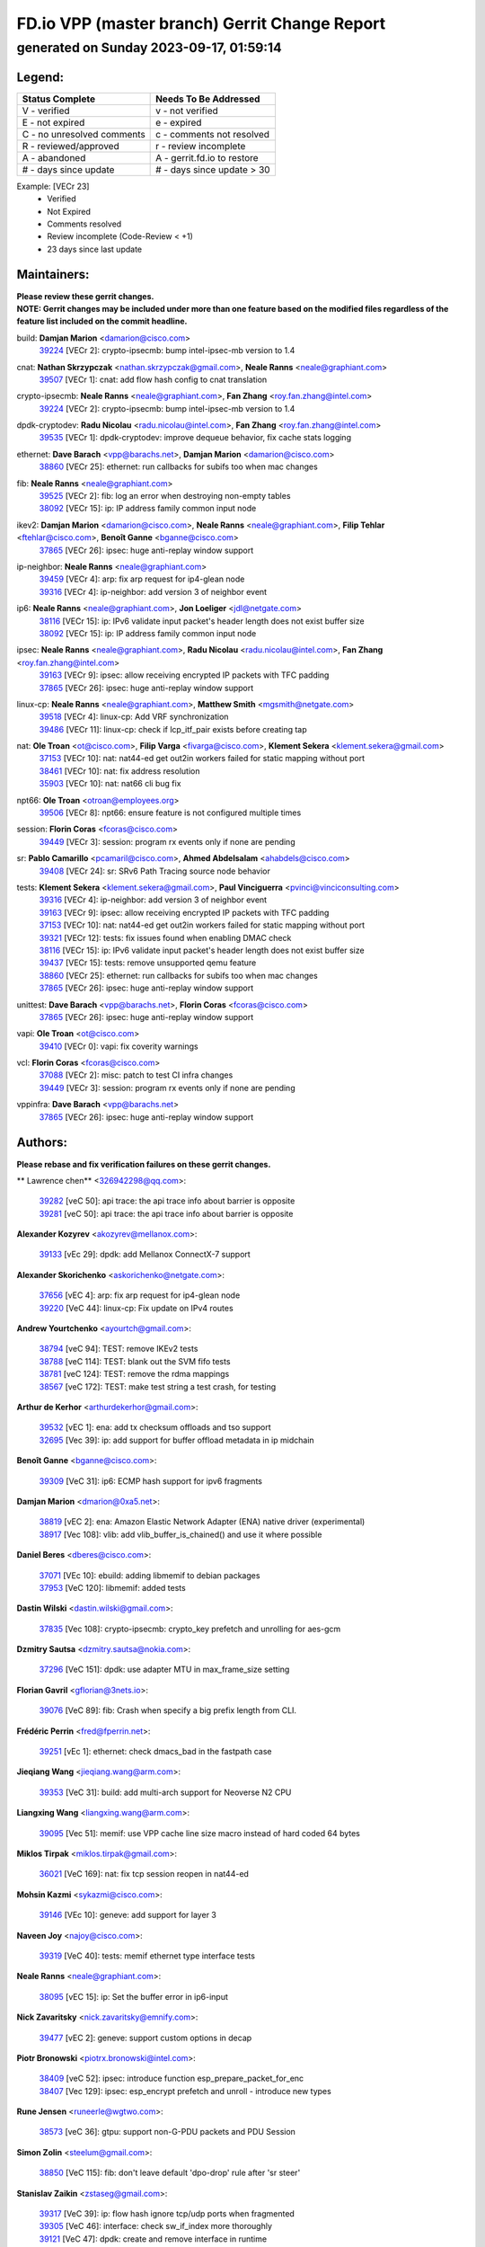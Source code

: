 
==============================================
FD.io VPP (master branch) Gerrit Change Report
==============================================
--------------------------------------------
generated on Sunday 2023-09-17, 01:59:14
--------------------------------------------


Legend:
-------
========================== ===========================
Status Complete            Needs To Be Addressed
========================== ===========================
V - verified               v - not verified
E - not expired            e - expired
C - no unresolved comments c - comments not resolved
R - reviewed/approved      r - review incomplete
A - abandoned              A - gerrit.fd.io to restore
# - days since update      # - days since update > 30
========================== ===========================

Example: [VECr 23]
    - Verified
    - Not Expired
    - Comments resolved
    - Review incomplete (Code-Review < +1)
    - 23 days since last update


Maintainers:
------------
| **Please review these gerrit changes.**

| **NOTE: Gerrit changes may be included under more than one feature based on the modified files regardless of the feature list included on the commit headline.**

build: **Damjan Marion** <damarion@cisco.com>
  | `39224 <https:////gerrit.fd.io/r/c/vpp/+/39224>`_ [VECr 2]: crypto-ipsecmb: bump intel-ipsec-mb version to 1.4

cnat: **Nathan Skrzypczak** <nathan.skrzypczak@gmail.com>, **Neale Ranns** <neale@graphiant.com>
  | `39507 <https:////gerrit.fd.io/r/c/vpp/+/39507>`_ [VECr 1]: cnat: add flow hash config to cnat translation

crypto-ipsecmb: **Neale Ranns** <neale@graphiant.com>, **Fan Zhang** <roy.fan.zhang@intel.com>
  | `39224 <https:////gerrit.fd.io/r/c/vpp/+/39224>`_ [VECr 2]: crypto-ipsecmb: bump intel-ipsec-mb version to 1.4

dpdk-cryptodev: **Radu Nicolau** <radu.nicolau@intel.com>, **Fan Zhang** <roy.fan.zhang@intel.com>
  | `39535 <https:////gerrit.fd.io/r/c/vpp/+/39535>`_ [VECr 1]: dpdk-cryptodev: improve dequeue behavior, fix cache stats logging

ethernet: **Dave Barach** <vpp@barachs.net>, **Damjan Marion** <damarion@cisco.com>
  | `38860 <https:////gerrit.fd.io/r/c/vpp/+/38860>`_ [VECr 25]: ethernet: run callbacks for subifs too when mac changes

fib: **Neale Ranns** <neale@graphiant.com>
  | `39525 <https:////gerrit.fd.io/r/c/vpp/+/39525>`_ [VECr 2]: fib: log an error when destroying non-empty tables
  | `38092 <https:////gerrit.fd.io/r/c/vpp/+/38092>`_ [VECr 15]: ip: IP address family common input node

ikev2: **Damjan Marion** <damarion@cisco.com>, **Neale Ranns** <neale@graphiant.com>, **Filip Tehlar** <ftehlar@cisco.com>, **Benoît Ganne** <bganne@cisco.com>
  | `37865 <https:////gerrit.fd.io/r/c/vpp/+/37865>`_ [VECr 26]: ipsec: huge anti-replay window support

ip-neighbor: **Neale Ranns** <neale@graphiant.com>
  | `39459 <https:////gerrit.fd.io/r/c/vpp/+/39459>`_ [VECr 4]: arp: fix arp request for ip4-glean node
  | `39316 <https:////gerrit.fd.io/r/c/vpp/+/39316>`_ [VECr 4]: ip-neighbor: add version 3 of neighbor event

ip6: **Neale Ranns** <neale@graphiant.com>, **Jon Loeliger** <jdl@netgate.com>
  | `38116 <https:////gerrit.fd.io/r/c/vpp/+/38116>`_ [VECr 15]: ip: IPv6 validate input packet's header length does not exist buffer size
  | `38092 <https:////gerrit.fd.io/r/c/vpp/+/38092>`_ [VECr 15]: ip: IP address family common input node

ipsec: **Neale Ranns** <neale@graphiant.com>, **Radu Nicolau** <radu.nicolau@intel.com>, **Fan Zhang** <roy.fan.zhang@intel.com>
  | `39163 <https:////gerrit.fd.io/r/c/vpp/+/39163>`_ [VECr 9]: ipsec: allow receiving encrypted IP packets with TFC padding
  | `37865 <https:////gerrit.fd.io/r/c/vpp/+/37865>`_ [VECr 26]: ipsec: huge anti-replay window support

linux-cp: **Neale Ranns** <neale@graphiant.com>, **Matthew Smith** <mgsmith@netgate.com>
  | `39518 <https:////gerrit.fd.io/r/c/vpp/+/39518>`_ [VECr 4]: linux-cp: Add VRF synchronization
  | `39486 <https:////gerrit.fd.io/r/c/vpp/+/39486>`_ [VECr 11]: linux-cp: check if lcp_itf_pair exists before creating tap

nat: **Ole Troan** <ot@cisco.com>, **Filip Varga** <fivarga@cisco.com>, **Klement Sekera** <klement.sekera@gmail.com>
  | `37153 <https:////gerrit.fd.io/r/c/vpp/+/37153>`_ [VECr 10]: nat: nat44-ed get out2in workers failed for static mapping without port
  | `38461 <https:////gerrit.fd.io/r/c/vpp/+/38461>`_ [VECr 10]: nat: fix address resolution
  | `35903 <https:////gerrit.fd.io/r/c/vpp/+/35903>`_ [VECr 10]: nat: nat66 cli bug fix

npt66: **Ole Troan** <otroan@employees.org>
  | `39506 <https:////gerrit.fd.io/r/c/vpp/+/39506>`_ [VECr 8]: npt66: ensure feature is not configured multiple times

session: **Florin Coras** <fcoras@cisco.com>
  | `39449 <https:////gerrit.fd.io/r/c/vpp/+/39449>`_ [VECr 3]: session: program rx events only if none are pending

sr: **Pablo Camarillo** <pcamaril@cisco.com>, **Ahmed Abdelsalam** <ahabdels@cisco.com>
  | `39408 <https:////gerrit.fd.io/r/c/vpp/+/39408>`_ [VECr 24]: sr: SRv6 Path Tracing source node behavior

tests: **Klement Sekera** <klement.sekera@gmail.com>, **Paul Vinciguerra** <pvinci@vinciconsulting.com>
  | `39316 <https:////gerrit.fd.io/r/c/vpp/+/39316>`_ [VECr 4]: ip-neighbor: add version 3 of neighbor event
  | `39163 <https:////gerrit.fd.io/r/c/vpp/+/39163>`_ [VECr 9]: ipsec: allow receiving encrypted IP packets with TFC padding
  | `37153 <https:////gerrit.fd.io/r/c/vpp/+/37153>`_ [VECr 10]: nat: nat44-ed get out2in workers failed for static mapping without port
  | `39321 <https:////gerrit.fd.io/r/c/vpp/+/39321>`_ [VECr 12]: tests: fix issues found when enabling DMAC check
  | `38116 <https:////gerrit.fd.io/r/c/vpp/+/38116>`_ [VECr 15]: ip: IPv6 validate input packet's header length does not exist buffer size
  | `39437 <https:////gerrit.fd.io/r/c/vpp/+/39437>`_ [VECr 15]: tests: remove unsupported qemu feature
  | `38860 <https:////gerrit.fd.io/r/c/vpp/+/38860>`_ [VECr 25]: ethernet: run callbacks for subifs too when mac changes
  | `37865 <https:////gerrit.fd.io/r/c/vpp/+/37865>`_ [VECr 26]: ipsec: huge anti-replay window support

unittest: **Dave Barach** <vpp@barachs.net>, **Florin Coras** <fcoras@cisco.com>
  | `37865 <https:////gerrit.fd.io/r/c/vpp/+/37865>`_ [VECr 26]: ipsec: huge anti-replay window support

vapi: **Ole Troan** <ot@cisco.com>
  | `39410 <https:////gerrit.fd.io/r/c/vpp/+/39410>`_ [VECr 0]: vapi: fix coverity warnings

vcl: **Florin Coras** <fcoras@cisco.com>
  | `37088 <https:////gerrit.fd.io/r/c/vpp/+/37088>`_ [VECr 2]: misc: patch to test CI infra changes
  | `39449 <https:////gerrit.fd.io/r/c/vpp/+/39449>`_ [VECr 3]: session: program rx events only if none are pending

vppinfra: **Dave Barach** <vpp@barachs.net>
  | `37865 <https:////gerrit.fd.io/r/c/vpp/+/37865>`_ [VECr 26]: ipsec: huge anti-replay window support

Authors:
--------
**Please rebase and fix verification failures on these gerrit changes.**

** Lawrence chen** <326942298@qq.com>:

  | `39282 <https:////gerrit.fd.io/r/c/vpp/+/39282>`_ [veC 50]: api trace: the api trace info about barrier is opposite
  | `39281 <https:////gerrit.fd.io/r/c/vpp/+/39281>`_ [veC 50]: api trace: the api trace info about barrier is opposite

**Alexander Kozyrev** <akozyrev@mellanox.com>:

  | `39133 <https:////gerrit.fd.io/r/c/vpp/+/39133>`_ [vEc 29]: dpdk: add Mellanox ConnectX-7 support

**Alexander Skorichenko** <askorichenko@netgate.com>:

  | `37656 <https:////gerrit.fd.io/r/c/vpp/+/37656>`_ [vEC 4]: arp: fix arp request for ip4-glean node
  | `39220 <https:////gerrit.fd.io/r/c/vpp/+/39220>`_ [VeC 44]: linux-cp: Fix update on IPv4 routes

**Andrew Yourtchenko** <ayourtch@gmail.com>:

  | `38794 <https:////gerrit.fd.io/r/c/vpp/+/38794>`_ [veC 94]: TEST: remove IKEv2 tests
  | `38788 <https:////gerrit.fd.io/r/c/vpp/+/38788>`_ [veC 114]: TEST: blank out the SVM fifo tests
  | `38781 <https:////gerrit.fd.io/r/c/vpp/+/38781>`_ [veC 124]: TEST: remove the rdma mappings
  | `38567 <https:////gerrit.fd.io/r/c/vpp/+/38567>`_ [veC 172]: TEST: make test string a test crash, for testing

**Arthur de Kerhor** <arthurdekerhor@gmail.com>:

  | `39532 <https:////gerrit.fd.io/r/c/vpp/+/39532>`_ [vEC 1]: ena: add tx checksum offloads and tso support
  | `32695 <https:////gerrit.fd.io/r/c/vpp/+/32695>`_ [Vec 39]: ip: add support for buffer offload metadata in ip midchain

**Benoît Ganne** <bganne@cisco.com>:

  | `39309 <https:////gerrit.fd.io/r/c/vpp/+/39309>`_ [VeC 31]: ip6: ECMP hash support for ipv6 fragments

**Damjan Marion** <dmarion@0xa5.net>:

  | `38819 <https:////gerrit.fd.io/r/c/vpp/+/38819>`_ [vEC 2]: ena: Amazon Elastic Network Adapter (ENA) native driver (experimental)
  | `38917 <https:////gerrit.fd.io/r/c/vpp/+/38917>`_ [Vec 108]: vlib: add vlib_buffer_is_chained() and use it where possible

**Daniel Beres** <dberes@cisco.com>:

  | `37071 <https:////gerrit.fd.io/r/c/vpp/+/37071>`_ [VEc 10]: ebuild: adding libmemif to debian packages
  | `37953 <https:////gerrit.fd.io/r/c/vpp/+/37953>`_ [VeC 120]: libmemif: added tests

**Dastin Wilski** <dastin.wilski@gmail.com>:

  | `37835 <https:////gerrit.fd.io/r/c/vpp/+/37835>`_ [Vec 108]: crypto-ipsecmb: crypto_key prefetch and unrolling for aes-gcm

**Dzmitry Sautsa** <dzmitry.sautsa@nokia.com>:

  | `37296 <https:////gerrit.fd.io/r/c/vpp/+/37296>`_ [VeC 151]: dpdk: use adapter MTU in max_frame_size setting

**Florian Gavril** <gflorian@3nets.io>:

  | `39076 <https:////gerrit.fd.io/r/c/vpp/+/39076>`_ [VeC 89]: fib: Crash when specify a big prefix length from CLI.

**Frédéric Perrin** <fred@fperrin.net>:

  | `39251 <https:////gerrit.fd.io/r/c/vpp/+/39251>`_ [vEc 1]: ethernet: check dmacs_bad in the fastpath case

**Jieqiang Wang** <jieqiang.wang@arm.com>:

  | `39353 <https:////gerrit.fd.io/r/c/vpp/+/39353>`_ [VeC 31]: build: add multi-arch support for Neoverse N2 CPU

**Liangxing Wang** <liangxing.wang@arm.com>:

  | `39095 <https:////gerrit.fd.io/r/c/vpp/+/39095>`_ [Vec 51]: memif: use VPP cache line size macro instead of hard coded 64 bytes

**Miklos Tirpak** <miklos.tirpak@gmail.com>:

  | `36021 <https:////gerrit.fd.io/r/c/vpp/+/36021>`_ [VeC 169]: nat: fix tcp session reopen in nat44-ed

**Mohsin Kazmi** <sykazmi@cisco.com>:

  | `39146 <https:////gerrit.fd.io/r/c/vpp/+/39146>`_ [VEc 10]: geneve: add support for layer 3

**Naveen Joy** <najoy@cisco.com>:

  | `39319 <https:////gerrit.fd.io/r/c/vpp/+/39319>`_ [VeC 40]: tests: memif ethernet type interface tests

**Neale Ranns** <neale@graphiant.com>:

  | `38095 <https:////gerrit.fd.io/r/c/vpp/+/38095>`_ [vEC 15]: ip: Set the buffer error in ip6-input

**Nick Zavaritsky** <nick.zavaritsky@emnify.com>:

  | `39477 <https:////gerrit.fd.io/r/c/vpp/+/39477>`_ [vEC 2]: geneve: support custom options in decap

**Piotr Bronowski** <piotrx.bronowski@intel.com>:

  | `38409 <https:////gerrit.fd.io/r/c/vpp/+/38409>`_ [veC 52]: ipsec: introduce function esp_prepare_packet_for_enc
  | `38407 <https:////gerrit.fd.io/r/c/vpp/+/38407>`_ [Vec 129]: ipsec: esp_encrypt prefetch and unroll - introduce new types

**Rune Jensen** <runeerle@wgtwo.com>:

  | `38573 <https:////gerrit.fd.io/r/c/vpp/+/38573>`_ [veC 36]: gtpu: support non-G-PDU packets and PDU Session

**Simon Zolin** <steelum@gmail.com>:

  | `38850 <https:////gerrit.fd.io/r/c/vpp/+/38850>`_ [VeC 115]: fib: don't leave default 'dpo-drop' rule after 'sr steer'

**Stanislav Zaikin** <zstaseg@gmail.com>:

  | `39317 <https:////gerrit.fd.io/r/c/vpp/+/39317>`_ [VeC 39]: ip: flow hash ignore tcp/udp ports when fragmented
  | `39305 <https:////gerrit.fd.io/r/c/vpp/+/39305>`_ [VeC 46]: interface: check sw_if_index more thoroughly
  | `39121 <https:////gerrit.fd.io/r/c/vpp/+/39121>`_ [VeC 47]: dpdk: create and remove interface in runtime
  | `38456 <https:////gerrit.fd.io/r/c/vpp/+/38456>`_ [VeC 138]: linux-cp: auto select tap id when creating lcp pair

**Sylvain C** <sylvain.cadilhac@freepro.com>:

  | `39294 <https:////gerrit.fd.io/r/c/vpp/+/39294>`_ [veC 50]: api: ip - set punt reason max length to fix VAPI generation

**Takeru Hayasaka** <hayatake396@gmail.com>:

  | `37628 <https:////gerrit.fd.io/r/c/vpp/+/37628>`_ [VeC 52]: srv6-mobile: Implement SRv6 mobile API funcs

**Ted Chen** <znscnchen@gmail.com>:

  | `39062 <https:////gerrit.fd.io/r/c/vpp/+/39062>`_ [veC 93]: ethernet: fix fastpath does not drop the packet with incorrect destination MAC

**Tianyu Li** <tianyu.li@arm.com>:

  | `39266 <https:////gerrit.fd.io/r/c/vpp/+/39266>`_ [VeC 40]: libmemif: fix segfault and buffer overflow in examples

**Ting Xu** <ting.xu@intel.com>:

  | `39198 <https:////gerrit.fd.io/r/c/vpp/+/39198>`_ [VeC 31]: dpdk: fix variable type in pattern parsing

**Vladimir Ratnikov** <vratnikov@netgate.com>:

  | `39287 <https:////gerrit.fd.io/r/c/vpp/+/39287>`_ [VeC 33]: ip6-nd: Revert "ip6-nd: initialize radv_info->send_radv to 1"

**Vladislav Grishenko** <themiron@mail.ru>:

  | `38245 <https:////gerrit.fd.io/r/c/vpp/+/38245>`_ [Vec 156]: mpls: fix possible crashes on tunnel create/delete

**Vratko Polak** <vrpolak@cisco.com>:

  | `39315 <https:////gerrit.fd.io/r/c/vpp/+/39315>`_ [VEc 3]: vppapigen: recognize also _event as to_network
  | `38797 <https:////gerrit.fd.io/r/c/vpp/+/38797>`_ [VEc 10]: ip: make running_fragment_id thread safe

**Xiaoming Jiang** <jiangxiaoming@outlook.com>:

  | `38871 <https:////gerrit.fd.io/r/c/vpp/+/38871>`_ [VeC 115]: nsh: fix plugin load failed due to undefined symbol: gre4_input_node
  | `38742 <https:////gerrit.fd.io/r/c/vpp/+/38742>`_ [veC 141]: linux-cp: fix compiler error with libnl 3.2.x
  | `38728 <https:////gerrit.fd.io/r/c/vpp/+/38728>`_ [veC 143]: ipsec: remove redundant match in ipsec4-input-feature with decrypted esp/ah packet
  | `38535 <https:////gerrit.fd.io/r/c/vpp/+/38535>`_ [VeC 178]: ipsec: fix non-esp packet may be matched as esp packet if flow cache enabled

**Xinyao Cai** <xinyao.cai@intel.com>:

  | `38304 <https:////gerrit.fd.io/r/c/vpp/+/38304>`_ [VeC 44]: interface dpdk avf: introducing setting RSS hash key feature
  | `38901 <https:////gerrit.fd.io/r/c/vpp/+/38901>`_ [VeC 103]: flow dpdk avf: add support for using l2tpv3 as RSS type
  | `38876 <https:////gerrit.fd.io/r/c/vpp/+/38876>`_ [VeC 114]: dpdk: revert "flow dpdk: introduce IP in IP support for flow"

**Yahui Chen** <goodluckwillcomesoon@gmail.com>:

  | `37653 <https:////gerrit.fd.io/r/c/vpp/+/37653>`_ [VEc 15]: af_xdp: optimizing send performance

**dengfeng liu** <liudf0716@gmail.com>:

  | `39228 <https:////gerrit.fd.io/r/c/vpp/+/39228>`_ [VeC 62]: ipsec: should use praddr_ instead of pladdr_
  | `39229 <https:////gerrit.fd.io/r/c/vpp/+/39229>`_ [VeC 62]: ipsec: delete redundant code

**hui zhang** <zhanghui1715@gmail.com>:

  | `38451 <https:////gerrit.fd.io/r/c/vpp/+/38451>`_ [vEc 3]: vrrp: dump vrrp vr peer

**mahdi varasteh** <mahdy.varasteh@gmail.com>:

  | `36726 <https:////gerrit.fd.io/r/c/vpp/+/36726>`_ [veC 169]: nat: add local addresses correctly in nat lb static mapping

**shivansh S** <shivansh.nwk@gmail.com>:

  | `39363 <https:////gerrit.fd.io/r/c/vpp/+/39363>`_ [VeC 32]: dhcp: fix dhcp multiple client request

**vinay tripathi** <vinayx.tripathi@intel.com>:

  | `38792 <https:////gerrit.fd.io/r/c/vpp/+/38792>`_ [VeC 40]: ipsec: modify IPsec related tests to send and verify UDP-encapsulated ESP traffics
  | `38793 <https:////gerrit.fd.io/r/c/vpp/+/38793>`_ [Vec 78]: ipsec: separate UDP and UDP-encapsulated ESP packet processing
  | `38791 <https:////gerrit.fd.io/r/c/vpp/+/38791>`_ [VeC 86]: ipsec: move udp/esp packet processing in the inline function ipsec_udp_encap_esp_packet_process

Legend:
-------
========================== ===========================
Status Complete            Needs To Be Addressed
========================== ===========================
V - verified               v - not verified
E - not expired            e - expired
C - no unresolved comments c - comments not resolved
R - reviewed/approved      r - review incomplete
A - abandoned              A - gerrit.fd.io to restore
# - days since update      # - days since update > 30
========================== ===========================

Example: [VECr 23]
    - Verified
    - Not Expired
    - Comments resolved
    - Review incomplete (Code-Review < +1)
    - 23 days since last update


Statistics:
-----------
================ ===
Patches assigned
================ ===
authors          60
maintainers      23
committers       0
abandoned        0
================ ===

